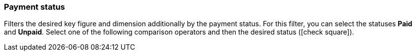 === Payment status

Filters the desired key figure and dimension additionally by the payment status.
For this filter, you can select the statuses *Paid* and *Unpaid*.
Select one of the following comparison operators and then the desired status (icon:check-square[role="blue"]).
